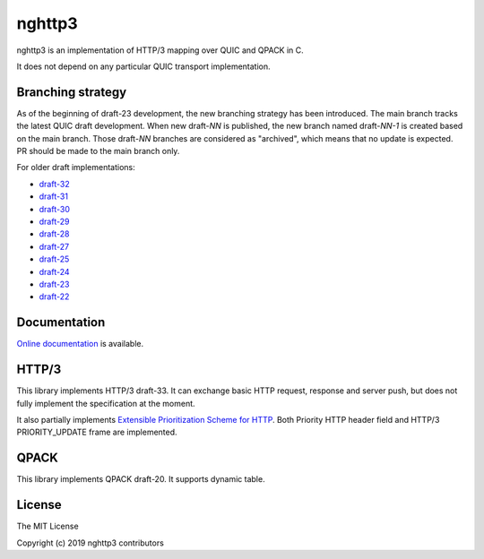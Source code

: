 nghttp3
=======

nghttp3 is an implementation of HTTP/3 mapping over QUIC and QPACK
in C.

It does not depend on any particular QUIC transport implementation.

Branching strategy
------------------

As of the beginning of draft-23 development, the new branching
strategy has been introduced.  The main branch tracks the latest QUIC
draft development.  When new draft-*NN* is published, the new branch
named draft-*NN-1* is created based on the main branch.  Those
draft-*NN* branches are considered as "archived", which means that no
update is expected.  PR should be made to the main branch only.

For older draft implementations:

- `draft-32 <https://github.com/ngtcp2/nghttp3/tree/draft-32>`_
- `draft-31 <https://github.com/ngtcp2/nghttp3/tree/draft-31>`_
- `draft-30 <https://github.com/ngtcp2/nghttp3/tree/draft-30>`_
- `draft-29 <https://github.com/ngtcp2/nghttp3/tree/draft-29>`_
- `draft-28 <https://github.com/ngtcp2/nghttp3/tree/draft-28>`_
- `draft-27 <https://github.com/ngtcp2/nghttp3/tree/draft-27>`_
- `draft-25 <https://github.com/ngtcp2/nghttp3/tree/draft-25>`_
- `draft-24 <https://github.com/ngtcp2/nghttp3/tree/draft-24>`_
- `draft-23 <https://github.com/ngtcp2/nghttp3/tree/draft-23>`_
- `draft-22 <https://github.com/ngtcp2/nghttp3/tree/draft-22>`_

Documentation
-------------

`Online documentation <https://nghttp2.org/nghttp3/>`_ is available.

HTTP/3
------

This library implements HTTP/3 draft-33.  It can exchange basic HTTP
request, response and server push, but does not fully implement the
specification at the moment.

It also partially implements `Extensible Prioritization Scheme for
HTTP
<https://httpwg.org/http-extensions/draft-ietf-httpbis-priority.html>`_.
Both Priority HTTP header field and HTTP/3 PRIORITY_UPDATE frame are
implemented.

QPACK
-----

This library implements QPACK draft-20.  It supports dynamic table.

License
-------

The MIT License

Copyright (c) 2019 nghttp3 contributors
